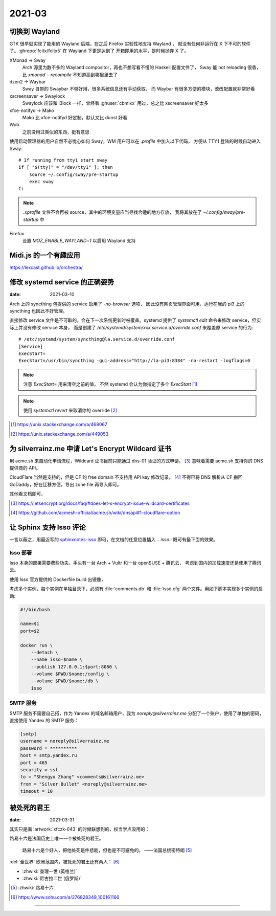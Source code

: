 =======
2021-03
=======

切换到 Wayland
==============

.. highlight:: bash

GTK 很早就实现了能用的 Wayland 后端，在之后 Firefox 实验性地支持 Wayland ，
就没有任何非运行在 X 下不可的软件了。:ghrepo:`fcitx/fcitx5` 在 Wayland 下更是达到了
开箱即用的水平，是时候抛弃 X 了。

XMonad →  Sway
    Arch 源里为数不多的 Wayland compositor，再也不想写看不懂的 Haskell 配置文件了，
    Sway 能 hot reloading 很香，比 `xmonad --recompile` 不知道高到哪里里去了

dzen2 →  Waybar
    Sway 自带的 Swaybar 不够好用，很多系统信息还有手动获取，
    而 Waybar 有很多方便的模块，改改配置就非常好看

xscreensaver →  Swaylock
    Swaylock 应该和 i3lock 一样，曾经看 :ghuser:`cbmixx` 用过，总之比 xscreensaver
    好太多

xfce-notifyd →  Mako
    Mako 比 xfce-notifyd 好定制，默认又比 dunst 好看

Wob
    之前没用过类似的东西，挺有意思

使用启动管理器的用户自然不必忧心如何 Sway，WM 用户可以在 `.profile` 中加入以下代码，
方便从 TTY1 登陆的时候自动进入 Sway::

    # If running from tty1 start sway
    if [ "$(tty)" = "/dev/tty1" ]; then
        source ~/.config/sway/pre-startup
        exec sway
    fi

.. note::

   `.xprofile` 文件不会再被 source，其中的环境变量应当寻找合适的地方存放，
   我将其放在了 `~/.config/sway/pre-startup` 中

Firefox
    设置 `MOZ_ENABLE_WAYLAND=1` 以启用 Wayland 支持

Midi.js 的一个有趣应用
======================

https://lexcast.github.io/orchestra/

修改 systemd service 的正确姿势
===============================

:date: 2021-03-10

.. highlight:: ini

Arch 上的 syncthing 包提供的 service 启用了 `-no-browser` 选项，
因此没有网页管理界面可用，运行在我的 pi3 上的 syncthing 也因此不好管理。

直接修改 service 文件是不可取的，会在下一次系统更新时被覆盖。systemd 提供了
`systemctl edit` 命令来修改 service，但实际上并没有修改 service 本身，
而是创建了 `/etc/systemd/system/xxx.service.d/override.conf` 来覆盖原 service
的行为::

    # /etc/systemd/system/syncthing@la.service.d/override.conf
    [Service]
    ExecStart=
    ExecStart=/usr/bin/syncthing -gui-address="http://la-pi3:8384" -no-restart -logflags=0

.. note:: 注意 `ExecStart=` 用来清空之前的值，
          不然 systemd 会认为你指定了多个 `ExecStart` [#]_

.. note:: 使用 `systemctl revert` 来取消你的 override [#]_

.. [#] https://unix.stackexchange.com/a/468067
.. [#] https://unix.stackexchange.com/a/449053

为 silverrainz.me 申请 Let's Encrypt Wildcard 证书
==================================================

用 acme.sh 来自动化申请流程，Wildcard 证书目前只能通过 dns-01 验证的方式申请。 [#]_
意味着需要 acme.sh 支持你的 DNS 提供商的 API。

CloudFlare 当然是支持的，但是 CF 的 free domain 不支持用 API key 修改记录。 [#]_
不得已将 DNS 解析从 CF 搬回 GoDaddy，好在迁移方便，导出 zone file 再导入即可。

其他看文档即可。

.. [#] https://letsencrypt.org/docs/faq/#does-let-s-encrypt-issue-wildcard-certificates
.. [#] https://github.com/acmesh-official/acme.sh/wiki/dnsapi#1-cloudflare-option

让 Sphinx 支持 Isso 评论
========================

一言以蔽之，用最近写的 `sphinxnotes-isso`_ 即可，在文档的任意位置插入 `.. isso::`
既可有最下面的效果。

.. _sphinxnotes-isso: https://sphinx-notes.github.io/isso/

Isso 部署
---------

Isso 本身的部署需要费些功夫。手头有一台 Arch + Vultr 和一台 openSUSE + 腾讯云，
考虑到国内的加载速度还是使用了腾讯云。

使用 Isso 官方提供的 Dockerfile build 出镜像，

考虑多个实例，每个实例在单独目录下，必须有 :file:`comments.db` 和 :file:`isso.cfg`
两个文件。用如下脚本实现多个实例的启动:

.. code:: bash

   #!/bin/bash

   name=$1
   port=$2

   docker run \
       --detach \
       --name isso-$name \
       --publish 127.0.0.1:$port:8080 \
       --volume $PWD/$name:/config \
       --volume $PWD/$name:/db \
       isso

SMTP 服务
---------

SMTP 服务不需要自己搭，作为 Yandex 的域名邮箱用户，我为 `noreply@silverrainz.me`
分配了一个账户，使用了单独的密码，直接使用 Yandex 的 SMTP 服务：

.. code:: ini

   [smtp]
   username = noreply@silverrainz.me
   password = **********
   host = smtp.yandex.ru
   port = 465
   security = ssl
   to = "Shengyu Zhang" <comments@silverrainz.me>
   from = "Silver Bullet" <noreply@silverrainz.me>
   timeout = 10

被处死的君王
============

:date: 2021-03-31

其实只是画 :artwork:`xfczk-043` 的时候联想到的，权当学点没用的：

路易十六是法国历史上唯一一个被处死的君王。

    路易十六是个好人，把他处死是件悲剧，但也是不可避免的。
    ——法国总统密特朗 [#]_

:del:`全世界` 欧洲范围内，被处死的君王还有两人： [#]_

- :zhwiki:`查理一世 (英格兰)`
- :zhwiki:`尼古拉二世 (俄罗斯)`

.. [#] :zhwiki:`路易十六`
.. [#] https://www.sohu.com/a/276828349_100161166

--------------------------------------------------------------------------------

.. isso::
